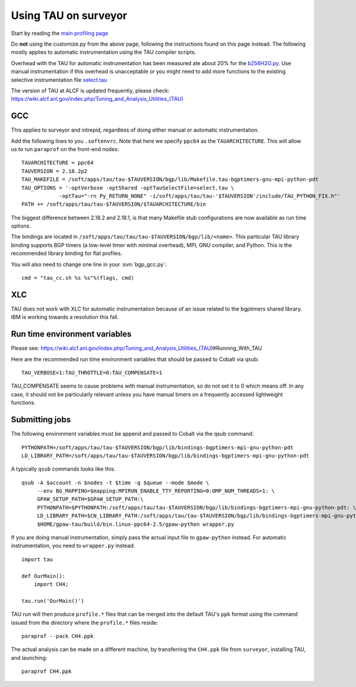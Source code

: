 .. _using_TAU_on_surveyor:

=====================
Using TAU on surveyor
=====================

Start by reading the `main profiling page <https://wiki.fysik.dtu.dk/gpaw/devel/profiling.html>`_

Do **not** using the customize.py from the above page, following the instructions found on this
page instead. The following mostly applies to automatic instrumentation using the TAU compiler
scripts. 

Overhead with the TAU for automatic instrumentation has been measured ate about 20% for the
`b256H2O.py <https://svn.fysik.dtu.dk/projects/gpaw/trunk/doc/devel/256H2O/b256H2O.py>`_.
Use manual instrumentation if this overhead is unacceptable or you might need to 
add more functions to the existing selective instrumentation file
`select.tau <https://svn.fysik.dtu.dk/projects/gpaw/trunk/doc/devel/profiling/select.tau>`_

The version of TAU at ALCF is updated frequently, please check:
`<https://wiki.alcf.anl.gov/index.php/Tuning_and_Analysis_Utilities_(TAU)>`_

GCC
===

This applies to surveyor and intrepid, regardless of doing either
manual or automatic instrumentation.

Add the following lines to you ``.softenvrc``. Note that here we specify
``ppc64`` as the ``TAUARCHITECTURE``. This will allow us to run
``paraprof`` on the front-end nodes::

  TAUARCHITECTURE = ppc64
  TAUVERSION = 2.18.2p2
  TAU_MAKEFILE = /soft/apps/tau/tau-$TAUVERSION/bgp/lib/Makefile.tau-bgptimers-gnu-mpi-python-pdt
  TAU_OPTIONS = '-optVerbose -optShared -optTauSelectFile=select.tau \
  	      -optTau="-rn Py_RETURN_NONE" -i/soft/apps/tau/tau-'$TAUVERSION'/include/TAU_PYTHON_FIX.h"'
  PATH += /soft/apps/tau/tau-$TAUVERSION/$TAUARCHITECTURE/bin

The biggest difference between 2.18.2 and 2.18.1, is that many Makefile stub configurations are now available as run time options.

The bindings are located in
``/soft/apps/tau/tau/tau-$TAUVERSION/bgp/lib/<name>``.  This particular TAU library binding supports BGP timers (a low-level
timer with minimal overhead), MPI, GNU compiler, and Python. This is the recommended library binding for flat profiles.

You will also need to change one line in your :svn:`bgp_gcc.py`::

  cmd = "tau_cc.sh %s %s"%(flags, cmd)
  
XLC
===

TAU does not work with XLC for automatic instrumentation because of an issue related to the bgptimers shared library. IBM is working
towards a resolution this fall.

Run time environment variables
================================
Please see:
https://wiki.alcf.anl.gov/index.php/Tuning_and_Analysis_Utilities_(TAU)#Running_With_TAU

Here are the recommended run time environment variables that should be passed to Cobalt via qsub::

  TAU_VERBOSE=1:TAU_THROTTLE=0:TAU_COMPENSATE=1

TAU_COMPENSATE seems to cause problems with manual instrumentation, so do not set it to 0 which
means off. In any case, it should not be particularly relevant unless you have manual timers on a
frequently accessed lightweight functions.

Submitting jobs
==================

The following environment variables must be append and passed to Cobalt via the qsub command::

  PYTHONPATH=/soft/apps/tau/tau-$TAUVERSION/bgp/lib/bindings-bgptimers-mpi-gnu-python-pdt
  LD_LIBRARY_PATH=/soft/apps/tau/tau-$TAUVERSION/bgp/lib/bindings-bgptimers-mpi-gnu-python-pdt

A typically ``qsub`` commands looks like this::

  qsub -A $account -n $nodes -t $time -q $queue --mode $mode \
       --env BG_MAPPING=$mapping:MPIRUN_ENABLE_TTY_REPORTING=0:OMP_NUM_THREADS=1: \
       GPAW_SETUP_PATH=$GPAW_SETUP_PATH:\
       PYTHONPATH=$PYTHONPATH:/soft/apps/tau/tau-$TAUVERSION/bgp/lib/bindings-bgptimers-mpi-gnu-python-pdt: \
       LD_LIBRARY_PATH=$CN_LIBRARY_PATH:/soft/apps/tau/tau-$TAUVERSION/bgp/lib/bindings-bgptimers-mpi-gnu-python-pdt \
       $HOME/gpaw-tau/build/bin.linux-ppc64-2.5/gpaw-python wrapper.py

If you are doing manual instrumentation, simply pass the actual input file to ``gpaw-python`` instead. For automatic instrumentation, you need to ``wrapper.py`` instead::

  import tau

  def OurMain():
      import CH4;

  tau.run('OurMain()')

TAU run will then produce ``profile.*`` files that can be merged into
the default TAU's ``ppk`` format using the command issued from the directory
where the ``profile.*`` files reside::

 paraprof --pack CH4.ppk

The actual analysis can be made on a different machine, by transferring
the ``CH4.ppk`` file from ``surveyor``, installing TAU, and launching::

 paraprof CH4.ppk
